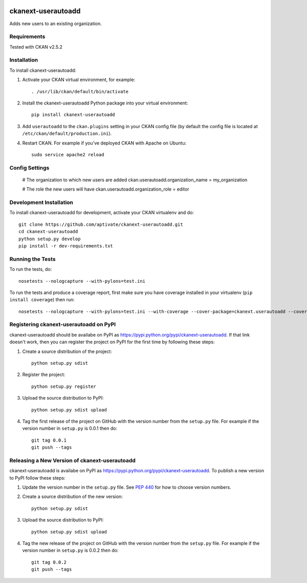 .. You should enable this project on travis-ci.org and coveralls.io to make
   these badges work. The necessary Travis and Coverage config files have been
   generated for you.

.. image:: https://travis-ci.org/aptivate/ckanext-userautoadd.svg?branch=master
    :target: https://travis-ci.org/aptivate/ckanext-userautoadd

.. image:: https://coveralls.io/repos/aptivate/ckanext-userautoadd/badge.svg
  :target: https://coveralls.io/r/aptivate/ckanext-userautoadd

.. image:: https://pypip.in/download/ckanext-userautoadd/badge.svg
    :target: https://pypi.python.org/pypi//ckanext-userautoadd/
    :alt: Downloads

.. image:: https://pypip.in/version/ckanext-userautoadd/badge.svg
    :target: https://pypi.python.org/pypi/ckanext-userautoadd/
    :alt: Latest Version

.. image:: https://pypip.in/py_versions/ckanext-userautoadd/badge.svg
    :target: https://pypi.python.org/pypi/ckanext-userautoadd/
    :alt: Supported Python versions

.. image:: https://pypip.in/status/ckanext-userautoadd/badge.svg
    :target: https://pypi.python.org/pypi/ckanext-userautoadd/
    :alt: Development Status

.. image:: https://pypip.in/license/ckanext-userautoadd/badge.svg
    :target: https://pypi.python.org/pypi/ckanext-userautoadd/
    :alt: License

=============
ckanext-userautoadd
=============

Adds new users to an existing organization.

------------
Requirements
------------

Tested with CKAN v2.5.2

------------
Installation
------------


To install ckanext-userautoadd:

1. Activate your CKAN virtual environment, for example::

     . /usr/lib/ckan/default/bin/activate

2. Install the ckanext-userautoadd Python package into your virtual environment::

     pip install ckanext-userautoadd

3. Add ``userautoadd`` to the ``ckan.plugins`` setting in your CKAN
   config file (by default the config file is located at
   ``/etc/ckan/default/production.ini``).

4. Restart CKAN. For example if you've deployed CKAN with Apache on Ubuntu::

     sudo service apache2 reload


---------------
Config Settings
---------------

    # The organization to which new users are added
    ckan.userautoadd.organization_name = my_organization

    # The role the new users will have
    ckan.userautoadd.organization_role = editor


------------------------
Development Installation
------------------------

To install ckanext-userautoadd for development, activate your CKAN virtualenv and
do::

    git clone https://github.com/aptivate/ckanext-userautoadd.git
    cd ckanext-userautoadd
    python setup.py develop
    pip install -r dev-requirements.txt


-----------------
Running the Tests
-----------------

To run the tests, do::

    nosetests --nologcapture --with-pylons=test.ini

To run the tests and produce a coverage report, first make sure you have
coverage installed in your virtualenv (``pip install coverage``) then run::

    nosetests --nologcapture --with-pylons=test.ini --with-coverage --cover-package=ckanext.userautoadd --cover-inclusive --cover-erase --cover-tests


---------------------------------
Registering ckanext-userautoadd on PyPI
---------------------------------

ckanext-userautoadd should be availabe on PyPI as
https://pypi.python.org/pypi/ckanext-userautoadd. If that link doesn't work, then
you can register the project on PyPI for the first time by following these
steps:

1. Create a source distribution of the project::

     python setup.py sdist

2. Register the project::

     python setup.py register

3. Upload the source distribution to PyPI::

     python setup.py sdist upload

4. Tag the first release of the project on GitHub with the version number from
   the ``setup.py`` file. For example if the version number in ``setup.py`` is
   0.0.1 then do::

       git tag 0.0.1
       git push --tags


----------------------------------------
Releasing a New Version of ckanext-userautoadd
----------------------------------------

ckanext-userautoadd is availabe on PyPI as https://pypi.python.org/pypi/ckanext-userautoadd.
To publish a new version to PyPI follow these steps:

1. Update the version number in the ``setup.py`` file.
   See `PEP 440 <http://legacy.python.org/dev/peps/pep-0440/#public-version-identifiers>`_
   for how to choose version numbers.

2. Create a source distribution of the new version::

     python setup.py sdist

3. Upload the source distribution to PyPI::

     python setup.py sdist upload

4. Tag the new release of the project on GitHub with the version number from
   the ``setup.py`` file. For example if the version number in ``setup.py`` is
   0.0.2 then do::

       git tag 0.0.2
       git push --tags
